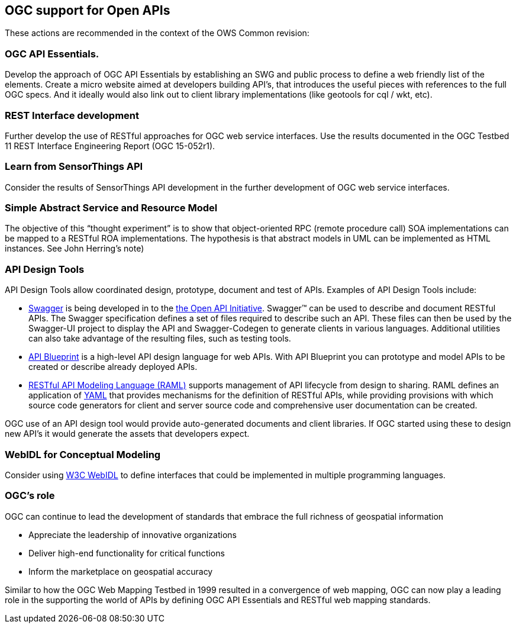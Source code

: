== OGC support for Open APIs

These actions are recommended in the context of the OWS Common revision:

=== OGC API Essentials.

Develop the approach of OGC API Essentials by establishing an SWG and public process to define a web friendly list of the elements.
Create a micro website aimed at developers building API's, that introduces the useful pieces with references to the full OGC specs.
And it ideally would also link out to client library implementations (like geotools for cql / wkt, etc).

=== REST Interface development

Further develop the use of RESTful approaches for OGC web service interfaces.
Use the results documented in the OGC Testbed 11 REST Interface Engineering Report (OGC 15-052r1).

=== Learn from SensorThings API

Consider the results of SensorThings API development in the further development of OGC web service interfaces.

=== Simple Abstract Service and Resource Model

The objective of this “thought experiment” is to show that object-oriented RPC (remote procedure call)
SOA implementations can be mapped to a RESTful ROA implementations.
The hypothesis is that abstract models in UML can be implemented as HTML instances.
See John Herring's note)

=== API Design Tools
API Design Tools allow coordinated design, prototype, document and test of APIs.
Examples of API Design Tools include:

** https://github.com/OAI/OpenAPI-Specification/blob/master/versions/2.0.md[Swagger]
   is being developed in to the https://github.com/OAI/OpenAPI-Specification[the Open API Initiative].
   Swagger™ can be used to describe and document RESTful APIs.
   The Swagger specification defines a set of files required to describe such an API.
   These files can then be used by the Swagger-UI project to display the API and Swagger-Codegen to generate clients in various languages.
   Additional utilities can also take advantage of the resulting files, such as testing tools.
** https://github.com/apiaryio/api-blueprint/[API Blueprint] is a high-level API design language for web APIs.
   With API Blueprint you can  prototype and model APIs to be created or describe already deployed APIs.
** http://raml.org/[RESTful API Modeling Language (RAML)] supports management of API lifecycle from design to sharing.
   RAML defines an application of http://yaml.org/spec/1.2/spec.html[YAML] that provides mechanisms for the definition of RESTful APIs,
   while providing provisions with which source code generators for client and server source code and comprehensive user documentation can be created.

OGC use of an API design tool would provide auto-generated documents and client libraries.
If OGC started using these to design new API's it would generate the assets that developers expect.

=== WebIDL for Conceptual Modeling
Consider using https://www.w3.org/TR/WebIDL/[W3C WebIDL] to define interfaces that could be implemented in multiple programming languages.

=== OGC's role

OGC can continue to lead the development of standards that embrace the full richness of geospatial information

* Appreciate the leadership of innovative organizations
* Deliver high-end functionality for critical functions
* Inform the marketplace on geospatial accuracy

Similar to how the OGC Web Mapping Testbed in 1999 resulted in a convergence of web mapping,
OGC can now play a leading role in the supporting the world of APIs by defining
OGC API Essentials and RESTful web mapping standards.
